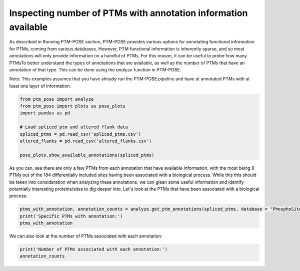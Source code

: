 
.. DO NOT EDIT.
.. THIS FILE WAS AUTOMATICALLY GENERATED BY SPHINX-GALLERY.
.. TO MAKE CHANGES, EDIT THE SOURCE PYTHON FILE:
.. "gallery_output/plot_num_annotations.py"
.. LINE NUMBERS ARE GIVEN BELOW.

.. only:: html

    .. note::
        :class: sphx-glr-download-link-note

        :ref:`Go to the end <sphx_glr_download_gallery_output_plot_num_annotations.py>`
        to download the full example code.

.. rst-class:: sphx-glr-example-title

.. _sphx_glr_gallery_output_plot_num_annotations.py:


Inspecting number of PTMs with annotation information available
===============================================================

As described in Running PTM-POSE section, PTM-POSE provides various options for annotating functional information for PTMs, coming from various databases. However, PTM functional information is inherently sparse, and so most annotations will only provide information on a handful of PTMs. For this reason, it can be useful to probe how many PTMsTo better understand the types of annotations that are available, as well as the number of PTMs that have an annotation of that type. This can be done using the `analyze` function in PTM-POSE.

Note: This examples assumes that you have already run the PTM-POSE pipeline and have at annotated PTMs with at least one layer of information.

.. GENERATED FROM PYTHON SOURCE LINES 9-24

.. code-block:: Python



    from ptm_pose import analyze
    from ptm_pose import plots as pose_plots
    import pandas as pd

    # Load spliced ptm and altered flank data
    spliced_ptms = pd.read_csv('spliced_ptms.csv')
    altered_flanks = pd.read_csv('altered_flanks.csv')

    pose_plots.show_available_annotations(spliced_ptms)







.. image-sg:: /gallery_output/images/sphx_glr_plot_num_annotations_001.png
   :alt: plot num annotations
   :srcset: /gallery_output/images/sphx_glr_plot_num_annotations_001.png
   :class: sphx-glr-single-img





.. GENERATED FROM PYTHON SOURCE LINES 25-32

As you can, see there are only a few PTMs from each annotation that have 
available information, with the most being 9 PTMs out of the 184 differentially 
included sites having been associated with a biological process. While this this 
should be taken into consideration when analyzing these annotations, we can glean 
some useful information and identify potentially interesting proteins/sites to dig 
deeper into. Let's look at the PTMs that have been associated with a biological
process: 

.. GENERATED FROM PYTHON SOURCE LINES 32-36

.. code-block:: Python

    ptms_with_annotation, annotation_counts = analyze.get_ptm_annotations(spliced_ptms, database = "PhosphoSitePlus", annotation_type = 'Process')
    print('Specific PTMs with annotation:')
    ptms_with_annotation





.. rst-class:: sphx-glr-script-out

 .. code-block:: none

    Specific PTMs with annotation:


.. raw:: html

    <div class="output_subarea output_html rendered_html output_result">
    <div>
    <style scoped>
        .dataframe tbody tr th:only-of-type {
            vertical-align: middle;
        }

        .dataframe tbody tr th {
            vertical-align: top;
        }

        .dataframe thead th {
            text-align: right;
        }
    </style>
    <table border="1" class="dataframe">
      <thead>
        <tr style="text-align: right;">
          <th></th>
          <th>Gene</th>
          <th>UniProtKB Accession</th>
          <th>Residue</th>
          <th>PTM Position in Canonical Isoform</th>
          <th>Modification Class</th>
          <th>PSP:ON_PROCESS</th>
          <th>dPSI</th>
          <th>Significance</th>
        </tr>
      </thead>
      <tbody>
        <tr>
          <th>0</th>
          <td>BCAR1</td>
          <td>P56945</td>
          <td>Y</td>
          <td>267.0</td>
          <td>Phosphorylation</td>
          <td>cell growth, induced</td>
          <td>-0.07</td>
          <td>0.0458775672499</td>
        </tr>
        <tr>
          <th>1</th>
          <td>BCAR1</td>
          <td>P56945</td>
          <td>Y</td>
          <td>287.0</td>
          <td>Phosphorylation</td>
          <td>cell growth, induced</td>
          <td>-0.07</td>
          <td>0.0458775672499</td>
        </tr>
        <tr>
          <th>2</th>
          <td>BIN1</td>
          <td>O00499</td>
          <td>T</td>
          <td>348.0</td>
          <td>Phosphorylation</td>
          <td>signaling pathway regulation</td>
          <td>-0.112</td>
          <td>0.0233903490744</td>
        </tr>
        <tr>
          <th>3</th>
          <td>CEACAM1</td>
          <td>P13688</td>
          <td>S</td>
          <td>461.0</td>
          <td>Phosphorylation</td>
          <td>apoptosis, altered</td>
          <td>0.525</td>
          <td>1.73943268451e-09</td>
        </tr>
        <tr>
          <th>4</th>
          <td>CTTN</td>
          <td>Q14247</td>
          <td>K</td>
          <td>272.0</td>
          <td>Acetylation</td>
          <td>cell motility, inhibited</td>
          <td>0.09</td>
          <td>0.0355211287599</td>
        </tr>
        <tr>
          <th>5</th>
          <td>CTTN</td>
          <td>Q14247</td>
          <td>S</td>
          <td>298.0</td>
          <td>Phosphorylation</td>
          <td>cell motility, altered; cytoskeletal reorganiz...</td>
          <td>0.09</td>
          <td>0.0355211287599</td>
        </tr>
        <tr>
          <th>6</th>
          <td>SPHK2</td>
          <td>Q9NRA0</td>
          <td>S</td>
          <td>387.0</td>
          <td>Phosphorylation</td>
          <td>cell motility, altered</td>
          <td>0.253</td>
          <td>0.0129400018182</td>
        </tr>
        <tr>
          <th>7</th>
          <td>SPHK2</td>
          <td>Q9NRA0</td>
          <td>T</td>
          <td>614.0</td>
          <td>Phosphorylation</td>
          <td>cell motility, altered</td>
          <td>0.253</td>
          <td>0.0129400018182</td>
        </tr>
        <tr>
          <th>8</th>
          <td>TSC2</td>
          <td>P49815</td>
          <td>S</td>
          <td>981.0</td>
          <td>Phosphorylation</td>
          <td>carcinogenesis, inhibited; cell growth, inhibi...</td>
          <td>-0.219</td>
          <td>4.18472157275e-05</td>
        </tr>
        <tr>
          <th>9</th>
          <td>YAP1</td>
          <td>P46937</td>
          <td>K</td>
          <td>342.0</td>
          <td>Ubiquitination</td>
          <td>carcinogenesis, altered</td>
          <td>-0.161;-0.188</td>
          <td>0.000211254197372;4.17884655686e-07</td>
        </tr>
      </tbody>
    </table>
    </div>
    </div>
    <br />
    <br />

.. GENERATED FROM PYTHON SOURCE LINES 37-38

We can also look at the number of PTMs associated with each annotation:

.. GENERATED FROM PYTHON SOURCE LINES 38-42

.. code-block:: Python

    print('Number of PTMs associated with each annotation:')
    annotation_counts






.. rst-class:: sphx-glr-script-out

 .. code-block:: none

    Number of PTMs associated with each annotation:

    PSP:ON_PROCESS
    cell motility, altered          3
    signaling pathway regulation    2
    cell growth, induced            2
    apoptosis, altered              1
    cell motility, inhibited        1
    cytoskeletal reorganization     1
    cell adhesion, inhibited        1
    carcinogenesis, inhibited       1
    cell growth, inhibited          1
    autophagy, inhibited            1
    carcinogenesis, altered         1
    Name: count, dtype: int64




.. rst-class:: sphx-glr-timing

   **Total running time of the script:** (0 minutes 0.159 seconds)


.. _sphx_glr_download_gallery_output_plot_num_annotations.py:

.. only:: html

  .. container:: sphx-glr-footer sphx-glr-footer-example

    .. container:: sphx-glr-download sphx-glr-download-jupyter

      :download:`Download Jupyter notebook: plot_num_annotations.ipynb <plot_num_annotations.ipynb>`

    .. container:: sphx-glr-download sphx-glr-download-python

      :download:`Download Python source code: plot_num_annotations.py <plot_num_annotations.py>`

    .. container:: sphx-glr-download sphx-glr-download-zip

      :download:`Download zipped: plot_num_annotations.zip <plot_num_annotations.zip>`


.. only:: html

 .. rst-class:: sphx-glr-signature

    `Gallery generated by Sphinx-Gallery <https://sphinx-gallery.github.io>`_
